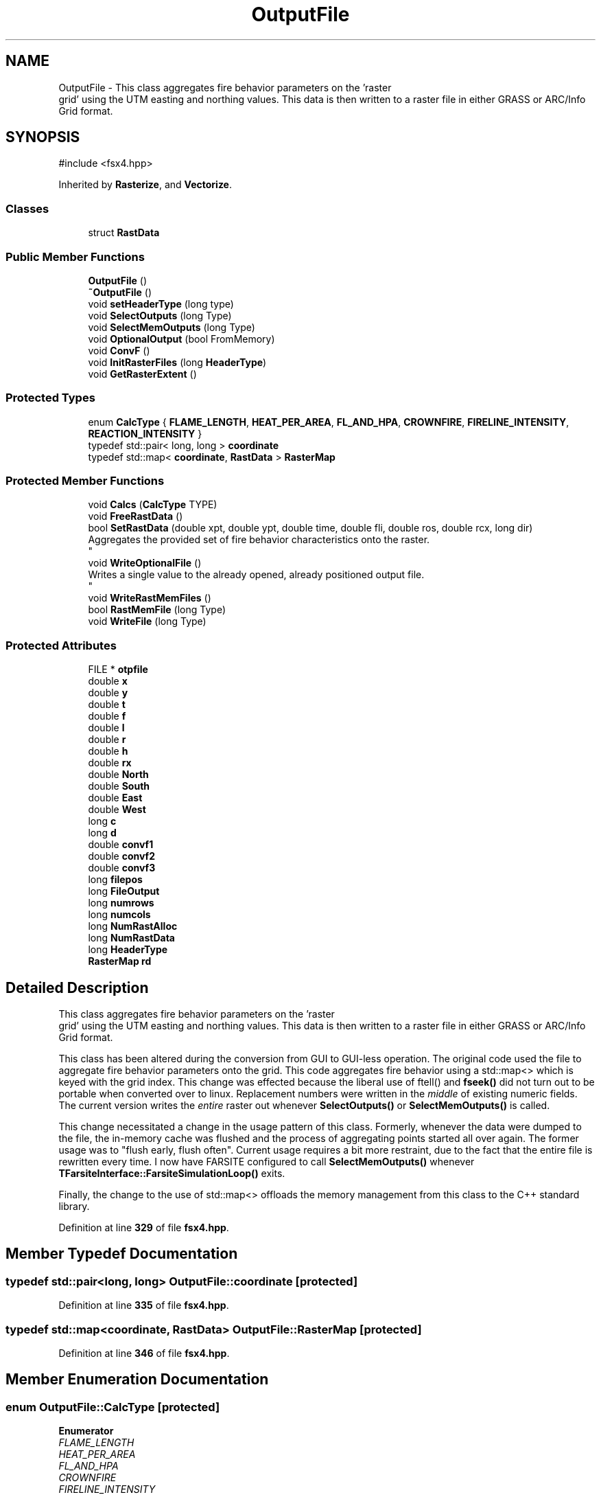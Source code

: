 .TH "OutputFile" 3 "farsite4P" \" -*- nroff -*-
.ad l
.nh
.SH NAME
OutputFile \- This class aggregates fire behavior parameters on the 'raster
 grid' using the UTM easting and northing values\&. This data is then written to a raster file in either GRASS or ARC/Info Grid format\&.  

.SH SYNOPSIS
.br
.PP
.PP
\fR#include <fsx4\&.hpp>\fP
.PP
Inherited by \fBRasterize\fP, and \fBVectorize\fP\&.
.SS "Classes"

.in +1c
.ti -1c
.RI "struct \fBRastData\fP"
.br
.in -1c
.SS "Public Member Functions"

.in +1c
.ti -1c
.RI "\fBOutputFile\fP ()"
.br
.ti -1c
.RI "\fB~OutputFile\fP ()"
.br
.ti -1c
.RI "void \fBsetHeaderType\fP (long type)"
.br
.ti -1c
.RI "void \fBSelectOutputs\fP (long Type)"
.br
.ti -1c
.RI "void \fBSelectMemOutputs\fP (long Type)"
.br
.ti -1c
.RI "void \fBOptionalOutput\fP (bool FromMemory)"
.br
.ti -1c
.RI "void \fBConvF\fP ()"
.br
.ti -1c
.RI "void \fBInitRasterFiles\fP (long \fBHeaderType\fP)"
.br
.ti -1c
.RI "void \fBGetRasterExtent\fP ()"
.br
.in -1c
.SS "Protected Types"

.in +1c
.ti -1c
.RI "enum \fBCalcType\fP { \fBFLAME_LENGTH\fP, \fBHEAT_PER_AREA\fP, \fBFL_AND_HPA\fP, \fBCROWNFIRE\fP, \fBFIRELINE_INTENSITY\fP, \fBREACTION_INTENSITY\fP }"
.br
.ti -1c
.RI "typedef std::pair< long, long > \fBcoordinate\fP"
.br
.ti -1c
.RI "typedef std::map< \fBcoordinate\fP, \fBRastData\fP > \fBRasterMap\fP"
.br
.in -1c
.SS "Protected Member Functions"

.in +1c
.ti -1c
.RI "void \fBCalcs\fP (\fBCalcType\fP TYPE)"
.br
.ti -1c
.RI "void \fBFreeRastData\fP ()"
.br
.ti -1c
.RI "bool \fBSetRastData\fP (double xpt, double ypt, double time, double fli, double ros, double rcx, long dir)"
.br
.RI "Aggregates the provided set of fire behavior characteristics onto the raster\&. 
.br
 "
.ti -1c
.RI "void \fBWriteOptionalFile\fP ()"
.br
.RI "Writes a single value to the already opened, already positioned output file\&. 
.br
 "
.ti -1c
.RI "void \fBWriteRastMemFiles\fP ()"
.br
.ti -1c
.RI "bool \fBRastMemFile\fP (long Type)"
.br
.ti -1c
.RI "void \fBWriteFile\fP (long Type)"
.br
.in -1c
.SS "Protected Attributes"

.in +1c
.ti -1c
.RI "FILE * \fBotpfile\fP"
.br
.ti -1c
.RI "double \fBx\fP"
.br
.ti -1c
.RI "double \fBy\fP"
.br
.ti -1c
.RI "double \fBt\fP"
.br
.ti -1c
.RI "double \fBf\fP"
.br
.ti -1c
.RI "double \fBl\fP"
.br
.ti -1c
.RI "double \fBr\fP"
.br
.ti -1c
.RI "double \fBh\fP"
.br
.ti -1c
.RI "double \fBrx\fP"
.br
.ti -1c
.RI "double \fBNorth\fP"
.br
.ti -1c
.RI "double \fBSouth\fP"
.br
.ti -1c
.RI "double \fBEast\fP"
.br
.ti -1c
.RI "double \fBWest\fP"
.br
.ti -1c
.RI "long \fBc\fP"
.br
.ti -1c
.RI "long \fBd\fP"
.br
.ti -1c
.RI "double \fBconvf1\fP"
.br
.ti -1c
.RI "double \fBconvf2\fP"
.br
.ti -1c
.RI "double \fBconvf3\fP"
.br
.ti -1c
.RI "long \fBfilepos\fP"
.br
.ti -1c
.RI "long \fBFileOutput\fP"
.br
.ti -1c
.RI "long \fBnumrows\fP"
.br
.ti -1c
.RI "long \fBnumcols\fP"
.br
.ti -1c
.RI "long \fBNumRastAlloc\fP"
.br
.ti -1c
.RI "long \fBNumRastData\fP"
.br
.ti -1c
.RI "long \fBHeaderType\fP"
.br
.ti -1c
.RI "\fBRasterMap\fP \fBrd\fP"
.br
.in -1c
.SH "Detailed Description"
.PP 
This class aggregates fire behavior parameters on the 'raster
 grid' using the UTM easting and northing values\&. This data is then written to a raster file in either GRASS or ARC/Info Grid format\&. 

This class has been altered during the conversion from GUI to GUI-less operation\&. The original code used the file to aggregate fire behavior parameters onto the grid\&. This code aggregates fire behavior using a std::map<> which is keyed with the grid index\&. This change was effected because the liberal use of ftell() and \fBfseek()\fP did not turn out to be portable when converted over to linux\&. Replacement numbers were written in the \fImiddle\fP of existing numeric fields\&. The current version writes the \fIentire\fP raster out whenever \fBSelectOutputs()\fP or \fBSelectMemOutputs()\fP is called\&. 
.PP
This change necessitated a change in the usage pattern of this class\&. Formerly, whenever the data were dumped to the file, the in-memory cache was flushed and the process of aggregating points started all over again\&. The former usage was to "flush early, flush often"\&. Current usage requires a bit more restraint, due to the fact that the entire file is rewritten every time\&. I now have FARSITE configured to call \fBSelectMemOutputs()\fP whenever \fBTFarsiteInterface::FarsiteSimulationLoop()\fP exits\&. 
.PP
Finally, the change to the use of std::map<> offloads the memory management from this class to the C++ standard library\&. 
.PP
Definition at line \fB329\fP of file \fBfsx4\&.hpp\fP\&.
.SH "Member Typedef Documentation"
.PP 
.SS "typedef std::pair<long, long> \fBOutputFile::coordinate\fP\fR [protected]\fP"

.PP
Definition at line \fB335\fP of file \fBfsx4\&.hpp\fP\&.
.SS "typedef std::map<\fBcoordinate\fP, \fBRastData\fP> \fBOutputFile::RasterMap\fP\fR [protected]\fP"

.PP
Definition at line \fB346\fP of file \fBfsx4\&.hpp\fP\&.
.SH "Member Enumeration Documentation"
.PP 
.SS "enum \fBOutputFile::CalcType\fP\fR [protected]\fP"

.PP
\fBEnumerator\fP
.in +1c
.TP
\fB\fIFLAME_LENGTH \fP\fP
.TP
\fB\fIHEAT_PER_AREA \fP\fP
.TP
\fB\fIFL_AND_HPA \fP\fP
.TP
\fB\fICROWNFIRE \fP\fP
.TP
\fB\fIFIRELINE_INTENSITY \fP\fP
.TP
\fB\fIREACTION_INTENSITY \fP\fP
.PP
Definition at line \fB359\fP of file \fBfsx4\&.hpp\fP\&.
.SH "Constructor & Destructor Documentation"
.PP 
.SS "OutputFile::OutputFile ()"

.PP
Definition at line \fB30\fP of file \fBfsxwfotp\&.cpp\fP\&.
.SS "OutputFile::~OutputFile ()"

.PP
Definition at line \fB38\fP of file \fBfsxwfotp\&.cpp\fP\&.
.SH "Member Function Documentation"
.PP 
.SS "void OutputFile::Calcs (\fBCalcType\fP TYPE)\fR [protected]\fP"

.PP
Definition at line \fB278\fP of file \fBfsxwfotp\&.cpp\fP\&.
.SS "void OutputFile::ConvF ()"

.PP
Definition at line \fB363\fP of file \fBfsxwfotp\&.cpp\fP\&.
.SS "void OutputFile::FreeRastData ()\fR [protected]\fP"

.PP
Definition at line \fB498\fP of file \fBfsxwfotp\&.cpp\fP\&.
.SS "void OutputFile::GetRasterExtent ()"

.PP
Definition at line \fB472\fP of file \fBfsxwfotp\&.cpp\fP\&.
.SS "void OutputFile::InitRasterFiles (long HeaderType)"

.PP
Definition at line \fB375\fP of file \fBfsxwfotp\&.cpp\fP\&.
.SS "void OutputFile::OptionalOutput (bool FromMemory)"

.PP
Definition at line \fB195\fP of file \fBfsxwfotp\&.cpp\fP\&.
.SS "bool OutputFile::RastMemFile (long Type)\fR [protected]\fP"

.PP
Definition at line \fB100\fP of file \fBfsxwfotp\&.cpp\fP\&.
.SS "void OutputFile::SelectMemOutputs (long Type)"

.PP
Definition at line \fB62\fP of file \fBfsxwfotp\&.cpp\fP\&.
.SS "void OutputFile::SelectOutputs (long Type)"

.PP
Definition at line \fB44\fP of file \fBfsxwfotp\&.cpp\fP\&.
.SS "void OutputFile::setHeaderType (long type)\fR [inline]\fP"

.PP
Definition at line \fB376\fP of file \fBfsx4\&.hpp\fP\&.
.SS "bool OutputFile::SetRastData (double xpt, double ypt, double time, double fli, double ros, double rcx, long dir)\fR [protected]\fP"

.PP
Aggregates the provided set of fire behavior characteristics onto the raster\&. 
.br
 The client code supplies a location (xpt, ypt) expressed in real world coordinates (UTM), and the associated fire behavior characteristics (time, fli, ros, rcx, dir)\&. This method translates the location into a grid cell index (i,j) and stores the fire behavior data for that cell\&. 
.br
 
.PP
In most cases, if the cell already contains a data value, the old value is simply overwritten by the new value\&. Time of arrival is an exception to this rule\&. The resultant value for the grid cell is the minimum of all the time values assigned\&. 
.PP
Definition at line \fB523\fP of file \fBfsxwfotp\&.cpp\fP\&.
.SS "void OutputFile::WriteFile (long Type)\fR [protected]\fP"

.PP
Definition at line \fB398\fP of file \fBfsxwfotp\&.cpp\fP\&.
.SS "void OutputFile::WriteOptionalFile ()\fR [protected]\fP"

.PP
Writes a single value to the already opened, already positioned output file\&. 
.br
 
.PP
Definition at line \fB244\fP of file \fBfsxwfotp\&.cpp\fP\&.
.SS "void OutputFile::WriteRastMemFiles ()\fR [protected]\fP"

.PP
Definition at line \fB79\fP of file \fBfsxwfotp\&.cpp\fP\&.
.SH "Member Data Documentation"
.PP 
.SS "long OutputFile::c\fR [protected]\fP"

.PP
Definition at line \fB349\fP of file \fBfsx4\&.hpp\fP\&.
.SS "double OutputFile::convf1\fR [protected]\fP"

.PP
Definition at line \fB350\fP of file \fBfsx4\&.hpp\fP\&.
.SS "double OutputFile::convf2\fR [protected]\fP"

.PP
Definition at line \fB350\fP of file \fBfsx4\&.hpp\fP\&.
.SS "double OutputFile::convf3\fR [protected]\fP"

.PP
Definition at line \fB350\fP of file \fBfsx4\&.hpp\fP\&.
.SS "long OutputFile::d\fR [protected]\fP"

.PP
Definition at line \fB349\fP of file \fBfsx4\&.hpp\fP\&.
.SS "double OutputFile::East\fR [protected]\fP"

.PP
Definition at line \fB348\fP of file \fBfsx4\&.hpp\fP\&.
.SS "double OutputFile::f\fR [protected]\fP"

.PP
Definition at line \fB347\fP of file \fBfsx4\&.hpp\fP\&.
.SS "long OutputFile::FileOutput\fR [protected]\fP"

.PP
Definition at line \fB352\fP of file \fBfsx4\&.hpp\fP\&.
.SS "long OutputFile::filepos\fR [protected]\fP"

.PP
Definition at line \fB351\fP of file \fBfsx4\&.hpp\fP\&.
.SS "double OutputFile::h\fR [protected]\fP"

.PP
Definition at line \fB347\fP of file \fBfsx4\&.hpp\fP\&.
.SS "long OutputFile::HeaderType\fR [protected]\fP"

.PP
Definition at line \fB356\fP of file \fBfsx4\&.hpp\fP\&.
.SS "double OutputFile::l\fR [protected]\fP"

.PP
Definition at line \fB347\fP of file \fBfsx4\&.hpp\fP\&.
.SS "double OutputFile::North\fR [protected]\fP"

.PP
Definition at line \fB348\fP of file \fBfsx4\&.hpp\fP\&.
.SS "long OutputFile::numcols\fR [protected]\fP"

.PP
Definition at line \fB353\fP of file \fBfsx4\&.hpp\fP\&.
.SS "long OutputFile::NumRastAlloc\fR [protected]\fP"

.PP
Definition at line \fB354\fP of file \fBfsx4\&.hpp\fP\&.
.SS "long OutputFile::NumRastData\fR [protected]\fP"

.PP
Definition at line \fB355\fP of file \fBfsx4\&.hpp\fP\&.
.SS "long OutputFile::numrows\fR [protected]\fP"

.PP
Definition at line \fB353\fP of file \fBfsx4\&.hpp\fP\&.
.SS "FILE* OutputFile::otpfile\fR [protected]\fP"

.PP
Definition at line \fB334\fP of file \fBfsx4\&.hpp\fP\&.
.SS "double OutputFile::r\fR [protected]\fP"

.PP
Definition at line \fB347\fP of file \fBfsx4\&.hpp\fP\&.
.SS "\fBRasterMap\fP OutputFile::rd\fR [protected]\fP"

.PP
Definition at line \fB357\fP of file \fBfsx4\&.hpp\fP\&.
.SS "double OutputFile::rx\fR [protected]\fP"

.PP
Definition at line \fB347\fP of file \fBfsx4\&.hpp\fP\&.
.SS "double OutputFile::South\fR [protected]\fP"

.PP
Definition at line \fB348\fP of file \fBfsx4\&.hpp\fP\&.
.SS "double OutputFile::t\fR [protected]\fP"

.PP
Definition at line \fB347\fP of file \fBfsx4\&.hpp\fP\&.
.SS "double OutputFile::West\fR [protected]\fP"

.PP
Definition at line \fB348\fP of file \fBfsx4\&.hpp\fP\&.
.SS "double OutputFile::x\fR [protected]\fP"

.PP
Definition at line \fB347\fP of file \fBfsx4\&.hpp\fP\&.
.SS "double OutputFile::y\fR [protected]\fP"

.PP
Definition at line \fB347\fP of file \fBfsx4\&.hpp\fP\&.

.SH "Author"
.PP 
Generated automatically by Doxygen for farsite4P from the source code\&.
